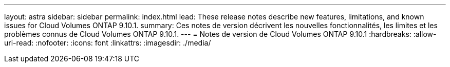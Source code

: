 ---
layout: astra 
sidebar: sidebar 
permalink: index.html 
lead: These release notes describe new features, limitations, and known issues for Cloud Volumes ONTAP 9.10.1. 
summary: Ces notes de version décrivent les nouvelles fonctionnalités, les limites et les problèmes connus de Cloud Volumes ONTAP 9.10.1. 
---
= Notes de version de Cloud Volumes ONTAP 9.10.1
:hardbreaks:
:allow-uri-read: 
:nofooter: 
:icons: font
:linkattrs: 
:imagesdir: ./media/


